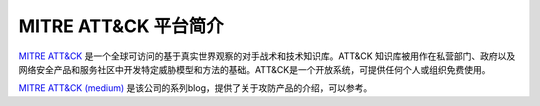 .. _intro_mitre_attack:

===========================
MITRE ATT&CK 平台简介
===========================

`MITRE ATT&CK <https://attack.mitre.org>`_ 是一个全球可访问的基于真实世界观察的对手战术和技术知识库。ATT&CK 知识库被用作在私营部门、政府以及网络安全产品和服务社区中开发特定威胁模型和方法的基础。ATT&CK是一个开放系统，可提供任何个人或组织免费使用。

`MITRE ATT&CK (medium) <https://medium.com/mitre-attack>`_ 是该公司的系列blog，提供了关于攻防产品的介绍，可以参考。
